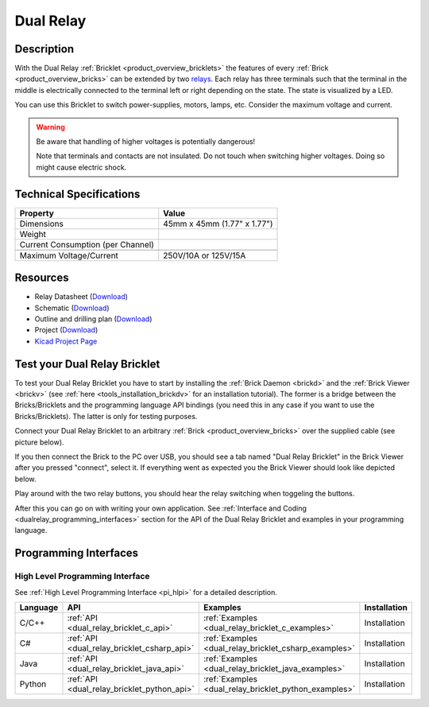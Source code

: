 .. _dual_relay_bricklet:

Dual Relay
===========


.. raw:: html

	{% from "macros.html" import tfdocstart, tfdocimg, tfdocend %}
	{{ tfdocstart() }}
	{{ tfdocimg("Bricklets/test.jpg", "test_k.jpg", "Bricklets/test.jpg", "Title #0") }}
	{{ tfdocimg("Bricklets/test.jpg", "test_k.jpg", "Bricklets/test.jpg", "Title #1") }}
	{{ tfdocimg("Bricklets/test.jpg", "test_k.jpg", "Bricklets/test.jpg", "Title #2") }}
	{{ tfdocimg("Bricklets/test.jpg", "test_k.jpg", "Bricklets/test.jpg", "Title #3") }}
	{{ tfdocimg("Bricklets/test.jpg", "test_k.jpg", "Bricklets/test.jpg", "Title #4") }}
	{{ tfdocimg("Bricklets/test.jpg", "test_k.jpg", "Bricklets/test.jpg", "Title #5") }}
	{{ tfdocend() }}

Description
-----------

With the Dual Relay :ref:`Bricklet <product_overview_bricklets>` the features of
every :ref:`Brick <product_overview_bricks>` can be extended by two 
`relays <http://en.wikipedia.org/wiki/Relay>`_. Each relay has three
terminals such that the terminal in the middle is electrically connected to 
the terminal left or right depending on the state. 
The state is visualized by a LED.

You can use this Bricklet to switch power-supplies, motors, lamps, etc.
Consider the maximum voltage and current.

.. warning::

   Be aware that handling of higher voltages is potentially dangerous!

   Note that terminals and contacts are not insulated. 
   Do not touch when switching higher voltages. 
   Doing so might cause electric shock.

Technical Specifications
------------------------

=================================  ============================================================
Property                           Value
=================================  ============================================================
Dimensions                         45mm x 45mm (1.77" x 1.77")
Weight
Current Consumption (per Channel)
---------------------------------  ------------------------------------------------------------
---------------------------------  ------------------------------------------------------------
Maximum Voltage/Current            250V/10A or 125V/15A
=================================  ============================================================

Resources
---------

* Relay Datasheet (`Download <https://github.com/Tinkerforge/dual-relay-bricklet/raw/master/datasheets/ORWH-SH.pdf>`__)
* Schematic (`Download <https://github.com/Tinkerforge/dual-relay-bricklet/raw/master/hardware/dual-relay-schematic.pdf>`__)
* Outline and drilling plan (`Download <../../_images/Dimensions/dual_relay_bricklet_dimensions.png>`__)
* Project (`Download <https://github.com/Tinkerforge/dual-relay-bricklet/zipball/master>`__)
* `Kicad Project Page <http://kicad.sourceforge.net/>`__


.. _dual_relay_bricklet_test:

Test your Dual Relay Bricklet
-----------------------------

To test your Dual Relay Bricklet you have to start by installing the
:ref:`Brick Daemon <brickd>` and the :ref:`Brick Viewer <brickv>`
(see :ref:`here <tools_installation_brickdv>` for an installation tutorial).
The former is a bridge between the Bricks/Bricklets and the programming
language API bindings (you need this in any case if you want to use the
Bricks/Bricklets). The latter is only for testing purposes.

Connect your Dual Relay Bricklet to an arbitrary 
:ref:`Brick <product_overview_bricks>` over the supplied cable (see picture below).

.. image:: /Images/Bricks/Servo_Brick/servo_brick_test.jpg
   :scale: 100 %
   :alt: Dual Relais Bricklet with connected Master Brick
   :align: center
   :target: ../../_images/Bricklets/current12_brickv.jpg

If you then connect the Brick to the PC over USB, you should see a tab named 
"Dual Relay Bricklet" in the Brick Viewer after you pressed "connect", 
select it.
If everything went as expected you the Brick Viewer should look like
depicted below.

.. image:: /Images/Bricklets/dual_relay_brickv.jpg
   :scale: 100 %
   :alt: Brickv view of Dual Relais
   :align: center
   :target: ../../_images/Bricklets/dual_relay_brickv.jpg

Play around with the two relay buttons,
you should hear the relay switching when toggeling the buttons.

After this you can go on with writing your own application.
See :ref:`Interface and Coding <dualrelay_programming_interfaces>` section for the API of
the Dual Relay Bricklet and examples in your programming language.


.. _dualrelay_programming_interfaces:

Programming Interfaces
----------------------

High Level Programming Interface
^^^^^^^^^^^^^^^^^^^^^^^^^^^^^^^^

See :ref:`High Level Programming Interface <pi_hlpi>` for a detailed description.

.. csv-table::
   :header: "Language", "API", "Examples", "Installation"
   :widths: 25, 8, 15, 12

   "C/C++", ":ref:`API <dual_relay_bricklet_c_api>`", ":ref:`Examples <dual_relay_bricklet_c_examples>`", "Installation"
   "C#", ":ref:`API <dual_relay_bricklet_csharp_api>`", ":ref:`Examples <dual_relay_bricklet_csharp_examples>`", "Installation"
   "Java", ":ref:`API <dual_relay_bricklet_java_api>`", ":ref:`Examples <dual_relay_bricklet_java_examples>`", "Installation"
   "Python", ":ref:`API <dual_relay_bricklet_python_api>`", ":ref:`Examples <dual_relay_bricklet_python_examples>`", "Installation"

